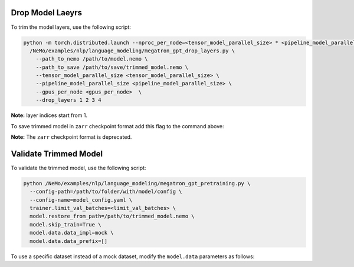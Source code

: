 .. _drop_layers:

Drop Model Laeyrs
-----------------

To trim the model layers, use the following script:

.. code::

  python -m torch.distributed.launch --nproc_per_node=<tensor_model_parallel_size> * <pipeline_model_parallel_size> \
    /NeMo/examples/nlp/language_modeling/megatron_gpt_drop_layers.py \
      --path_to_nemo /path/to/model.nemo \
      --path_to_save /path/to/save/trimmed_model.nemo \
      --tensor_model_parallel_size <tensor_model_parallel_size> \
      --pipeline_model_parallel_size <pipeline_model_parallel_size> \
      --gpus_per_node <gpus_per_node>  \
      --drop_layers 1 2 3 4

**Note:** layer indices start from 1.

To save trimmed model in ``zarr`` checkpoint format add this flag to the command above:

.. code::
  --zarr

**Note:** The ``zarr`` checkpoint format is deprecated.

Validate Trimmed Model
----------------------

To validate the trimmed model, use the following script:

.. code::

  python /NeMo/examples/nlp/language_modeling/megatron_gpt_pretraining.py \
    --config-path=/path/to/folder/with/model/config \
    --config-name=model_config.yaml \
    trainer.limit_val_batches=<limit_val_batches> \
    model.restore_from_path=/path/to/trimmed_model.nemo \
    model.skip_train=True \
    model.data.data_impl=mock \
    model.data.data_prefix=[]

To use a specific dataset instead of a mock dataset, modify the ``model.data`` parameters as follows:

.. code::
  model.data.data_impl=mmap \
  model.data.data_prefix=["path/to/datafile1", "path/to/datafile2"]


